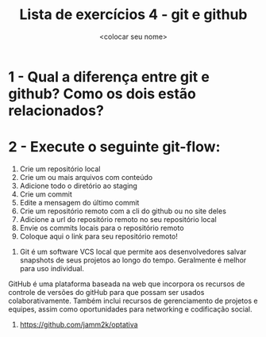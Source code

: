 #+title: Lista de exercícios 4 - git e github
#+author: <colocar seu nome>

* 1 - Qual a diferença entre git e github? Como os dois estão relacionados?
* 2 - Execute o seguinte git-flow:
1. Crie um repositório local
2. Crie um ou mais arquivos com conteúdo
3. Adicione todo o diretório ao staging
4. Crie um commit
5. Edite a mensagem do último commit
6. Crie um repositório remoto com a cli do github ou no site deles
7. Adicione a url do repositório remoto no seu repositório local
8. Envie os commits locais para o repositório remoto
9. Coloque aqui o link para seu repositório remoto!



1. Git é um software VCS local que permite aos desenvolvedores salvar snapshots de seus projetos ao longo do tempo. Geralmente é melhor para uso individual.
GitHub é uma plataforma baseada na web que incorpora os recursos de controle de versões do gitHub para que possam ser usados colaborativamente. Também inclui recursos de gerenciamento de projetos e equipes, assim como oportunidades para networking e codificação social.

2. https://github.com/jamm2k/optativa